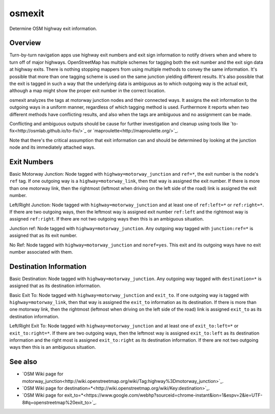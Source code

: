 osmexit
=======

Determine OSM highway exit information.


Overview
--------

Turn-by-turn navigation apps use highway exit numbers and exit sign
information to notify drivers when and where to turn off of major highways.
OpenStreetMap has  multiple schemes for tagging both the exit number and the
exit sign data at highway exits. There is nothing stopping mappers from using
multiple methods to convey the same information.  It's possible that more than
one tagging scheme is used on the same junction yielding different results.
It's also possible that the exit is tagged in such a way that the underlying
data is ambiguous as to which outgoing way is the actual exit, although a map
might show the proper exit number in the correct location.

osmexit analyzes the tags at motorway junction nodes and their connected ways.
It assigns the exit information to the outgoing ways in a uniform manner,
regardless of which tagging method is used. Furthermore it reports when two
different methods have conflicting results, and also when the tags are
ambiguous and no assignment can be made.  

Conflicting and ambiguous outputs should be cause for further investigation
and cleanup using tools like `to-fix<http://osmlab.github.io/to-fix/>`_ or 
`maproulette<http://maproulette.org/>`_.

Note that there's the critical assumption that exit information can and should
be determined by looking at the junction node and its immediately attached
ways.


Exit Numbers
------------
Basic Motorway Junction: Node tagged with ``highway=motorway_junction`` and
``ref=*``, the exit number is the node's ``ref`` tag. If one outgoing way is a
``highway=motorway_link``, then that way is assigned the exit number. If there
is more than one motorway link, then the rightmost (leftmost when driving on
the left side of the road) link is assigned the exit number.

Left/Right Junction: Node tagged with ``highway=motorway_junction`` and at
least one of ``ref:left=*`` or ``ref:right=*``. If there are two outgoing
ways, then the leftmost way is assigned exit number ``ref:left`` and the
rightmost way is assigned ``ref:right``. If there are not two outgoing ways
then this is an ambiguous situation.

Junction ref: Node tagged with ``highway=motorway_junction``. Any outgoing way
tagged with ``junction:ref=*`` is assigned that as its exit number.

No Ref: Node tagged with ``highway=motorway_junction`` and ``noref=yes``.
This exit and its outgoing ways have no exit number associated with them.


Destination Information
-----------------------
Basic Destination: Node tagged with ``highway=motorway_junction``. Any
outgoing way tagged with ``destination=*`` is assigned that as its destination
information.

Basic Exit To: Node tagged with ``highway=motorway_junction`` and ``exit_to``.
If one outgoing way is tagged with ``highway=motorway_link``, then that way is
assigned the ``exit_to`` information as its destination. If there is more than
one motorway link, then the rightmost (leftmost when driving on the left side
of the road) link is assigned ``exit_to`` as its destination information.

Left/Right Exit To: Node tagged with ``highway=motorway_junction`` and at
least one of ``exit_to:left=*`` or ``exit_to:right=*``. If there are two
outgoing ways, then the leftmost way is assigned ``exit_to:left`` as its
destination information and the right most is assigned ``exit_to:right`` as
its destination information. If there are not two outgoing ways then this is
an ambiguous situation.


See also
--------
- `OSM Wiki page for motorway_junction<http://wiki.openstreetmap.org/wiki/Tag:highway%3Dmotorway_junction>`_.
- `OSM Wiki page for destination=*<http://wiki.openstreetmap.org/wiki/Key:destination>`_.
- `OSM Wiki page for exit_to=*<https://www.google.com/webhp?sourceid=chrome-instant&ion=1&espv=2&ie=UTF-8#q=openstreetmap%20exit_to>`_.
